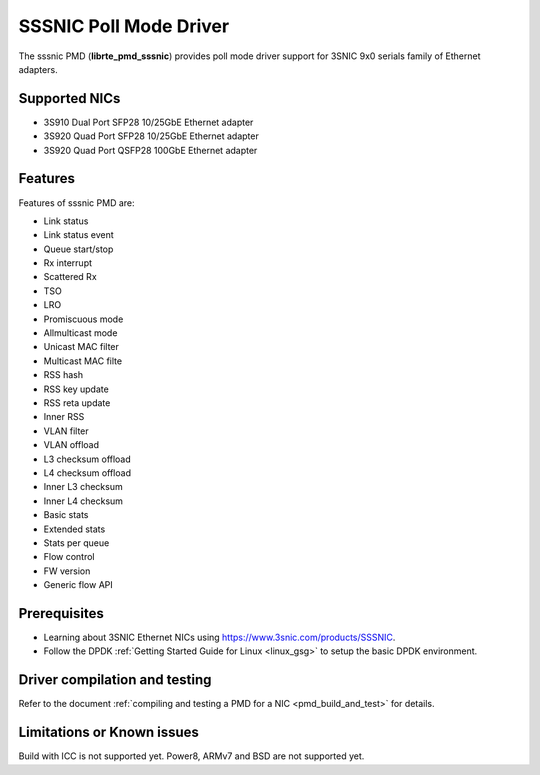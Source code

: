 ..  SPDX-License-Identifier: BSD-3-Clause
    Copyright(c) 2022 Shenzhen 3SNIC Information Technology Co., Ltd.

SSSNIC Poll Mode Driver
=======================

The sssnic PMD (**librte_pmd_sssnic**) provides poll mode driver support
for 3SNIC 9x0 serials family of Ethernet adapters.


Supported NICs
--------------

- 3S910 Dual Port SFP28 10/25GbE Ethernet adapter
- 3S920 Quad Port SFP28 10/25GbE Ethernet adapter
- 3S920 Quad Port QSFP28 100GbE Ethernet adapter


Features
--------

Features of sssnic PMD are:

- Link status
- Link status event
- Queue start/stop
- Rx interrupt
- Scattered Rx
- TSO
- LRO
- Promiscuous mode
- Allmulticast mode
- Unicast MAC filter
- Multicast MAC filte
- RSS hash
- RSS key update
- RSS reta update
- Inner RSS
- VLAN filter
- VLAN offload
- L3 checksum offload
- L4 checksum offload
- Inner L3 checksum
- Inner L4 checksum
- Basic stats
- Extended stats
- Stats per queue
- Flow control
- FW version
- Generic flow API


Prerequisites
-------------

- Learning about 3SNIC Ethernet NICs using
  `<https://www.3snic.com/products/SSSNIC>`_.

- Follow the DPDK :ref:`Getting Started Guide for Linux <linux_gsg>` to setup the basic DPDK environment.


Driver compilation and testing
------------------------------

Refer to the document :ref:`compiling and testing a PMD for a NIC <pmd_build_and_test>`
for details.


Limitations or Known issues
---------------------------

Build with ICC is not supported yet.
Power8, ARMv7 and BSD are not supported yet.
